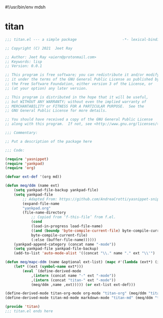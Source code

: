 #!/usr/bin/env mdsh
#+property: header-args -n -r -l "[{(<%s>)}]" :tangle-mode (identity 0444) :noweb yes :mkdirp yes
#+startup: show3levels

* titan

#+begin_src emacs-lisp :tangle titan.el
;;; titan.el --- a simple package                     -*- lexical-binding: t; -*-

;; Copyright (C) 2021  Jeet Ray

;; Author: Jeet Ray <aiern@protonmail.com>
;; Keywords: lisp
;; Version: 0.0.1

;; This program is free software; you can redistribute it and/or modify
;; it under the terms of the GNU General Public License as published by
;; the Free Software Foundation, either version 3 of the License, or
;; (at your option) any later version.

;; This program is distributed in the hope that it will be useful,
;; but WITHOUT ANY WARRANTY; without even the implied warranty of
;; MERCHANTABILITY or FITNESS FOR A PARTICULAR PURPOSE.  See the
;; GNU General Public License for more details.

;; You should have received a copy of the GNU General Public License
;; along with this program.  If not, see <http://www.gnu.org/licenses/>.

;;; Commentary:

;; Put a description of the package here

;;; Code:

(require 'yasnippet)
(require 'yankpad)
(require 'org)

(defvar ext-def '(org md))

(defun meq/ddm (name ext)
    (setq yankpad-file-backup yankpad-file)
    (setq yankpad-file
        ;; Adapted From: https://github.com/AndreaCrotti/yasnippet-snippets/blob/master/yasnippet-snippets.el#L35
        (expand-file-name
        "yankpad.org"
        (file-name-directory
            ;; Copied from ‘f-this-file’ from f.el.
            (cond
            (load-in-progress load-file-name)
            ((and (boundp 'byte-compile-current-file) byte-compile-current-file)
            byte-compile-current-file)
            (:else (buffer-file-name))))))
    (yankpad-append-category (concat name "-mode"))
    (setq yankpad-file yankpad-file-backup)
    (add-to-list 'auto-mode-alist '((concat "\\." name "." ext "\\'") . (intern (concat name "-mode")))))

(defun meq/mapc-ddm (name &optional ext-list) (mapc #'(lambda (ext*) (interactive)
    (let* ((ext (symbol-name ext*)))
        (eval `(define-derived-mode
            ,(intern (concat name "-" ext "-mode"))
            ,(intern (concat "titan-" ext "-mode"))
            (meq/ddm ,name ,ext))))) (or ext-list ext-def)))

(define-derived-mode titan-org-mode org-mode "titan-org" (meq/ddm "titan" "org"))
(define-derived-mode titan-md-mode markdown-mode "titan-md" (meq/ddm "titan" "md"))

(provide 'titan)
;;; titan.el ends here
#+end_src